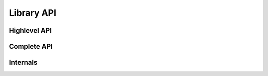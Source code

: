 .. _pub_api:

Library API
==========

Highlevel API
-------------
.. doxygenfile:: epd_highlevel.h

Complete API
------------
.. doxygenfile:: epd_driver.h

Internals
----------
.. doxygenfile:: epd_internals.h
